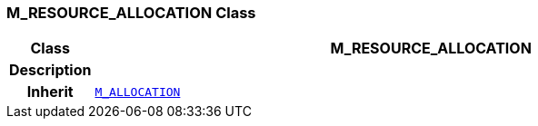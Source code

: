 === M_RESOURCE_ALLOCATION Class

[cols="^1,3,5"]
|===
h|*Class*
2+^h|*M_RESOURCE_ALLOCATION*

h|*Description*
2+a|

h|*Inherit*
2+|`<<_m_allocation_class,M_ALLOCATION>>`

|===
